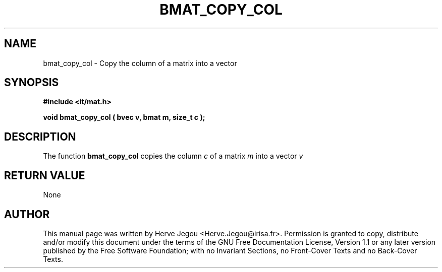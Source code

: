 .\" This manpage has been automatically generated by docbook2man 
.\" from a DocBook document.  This tool can be found at:
.\" <http://shell.ipoline.com/~elmert/comp/docbook2X/> 
.\" Please send any bug reports, improvements, comments, patches, 
.\" etc. to Steve Cheng <steve@ggi-project.org>.
.TH "BMAT_COPY_COL" "3" "01 August 2006" "" ""

.SH NAME
bmat_copy_col \- Copy the column of a matrix into a vector
.SH SYNOPSIS
.sp
\fB#include <it/mat.h>
.sp
void bmat_copy_col ( bvec v, bmat m, size_t c
);
\fR
.SH "DESCRIPTION"
.PP
The function \fBbmat_copy_col\fR copies the column \fIc\fR of a matrix \fIm\fR into a vector \fIv\fR 
.SH "RETURN VALUE"
.PP
None
.SH "AUTHOR"
.PP
This manual page was written by Herve Jegou <Herve.Jegou@irisa.fr>\&.
Permission is granted to copy, distribute and/or modify this
document under the terms of the GNU Free
Documentation License, Version 1.1 or any later version
published by the Free Software Foundation; with no Invariant
Sections, no Front-Cover Texts and no Back-Cover Texts.
